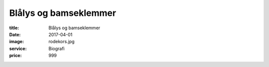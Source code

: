 Blålys og bamseklemmer
=======================

:title: Blålys og bamseklemmer
:date: 2017-04-01
:image: rodekors.jpg
:service: Biografi
:price: 999
